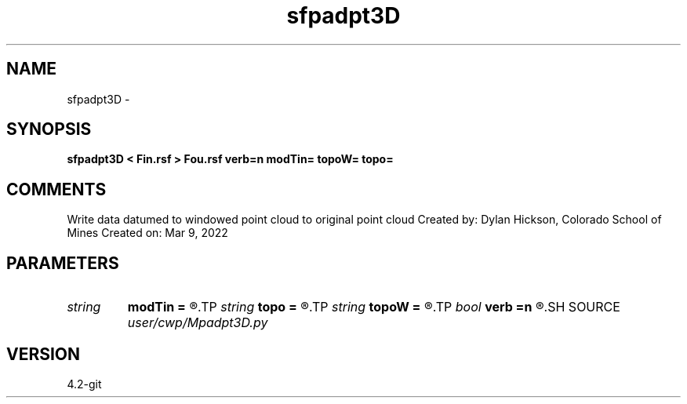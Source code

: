 .TH sfpadpt3D 1  "APRIL 2023" Madagascar "Madagascar Manuals"
.SH NAME
sfpadpt3D \- 
.SH SYNOPSIS
.B sfpadpt3D < Fin.rsf > Fou.rsf verb=n modTin= topoW= topo=
.SH COMMENTS
Write data datumed to windowed point cloud to original point cloud
Created by: Dylan Hickson, Colorado School of Mines
Created on: Mar 9, 2022

.SH PARAMETERS
.PD 0
.TP
.I string 
.B modTin
.B =
.R  
.TP
.I string 
.B topo
.B =
.R  	Local functions
.TP
.I string 
.B topoW
.B =
.R  
.TP
.I bool   
.B verb
.B =n
.R  [y/n]	verbosity flag
.SH SOURCE
.I user/cwp/Mpadpt3D.py
.SH VERSION
4.2-git
